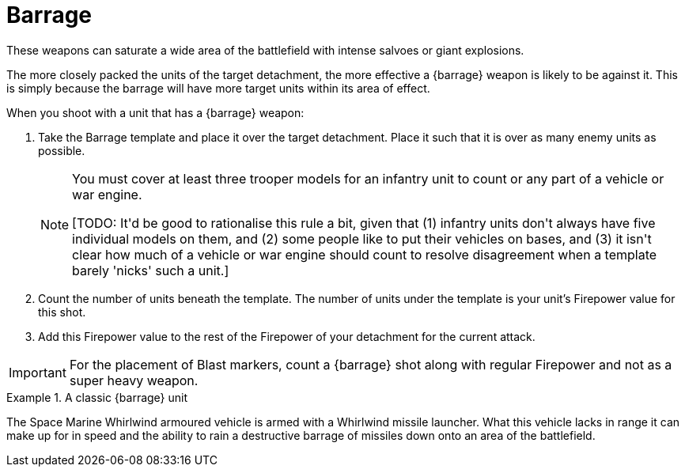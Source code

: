 = Barrage

These weapons can saturate a wide area of the battlefield with intense salvoes or giant explosions.

The more closely packed the units of the target detachment, the more effective a {barrage} weapon is likely to be against it.
This is simply because the barrage will have more target units within its area of effect.

When you shoot with a unit that has a {barrage} weapon:

. Take the Barrage template and place it over the target detachment.
Place it such that it is over as many enemy units as possible.
+
[NOTE]
====
You must cover at least three trooper models for an infantry unit to count or any part of a vehicle or war engine.

+[TODO: It'd be good to rationalise this rule a bit, given that (1) infantry units don't always have five individual models on them, and (2) some people like to put their vehicles on bases, and (3) it isn't clear how much of a vehicle or war engine should count to resolve disagreement when a template barely 'nicks' such a unit.]+
====
. Count the number of units beneath the template.
The number of units under the template is your unit's Firepower value for this shot.

. Add this Firepower value to the rest of the Firepower of your detachment for the current attack. 

IMPORTANT: For the placement of Blast markers, count a {barrage} shot along with regular Firepower and not as a super heavy weapon.

.A classic {barrage} unit
====
The Space Marine Whirlwind armoured vehicle is armed with a Whirlwind missile launcher.
What this vehicle lacks in range it can make up for in speed and the ability to rain a destructive barrage of missiles down onto an area of the battlefield.
====